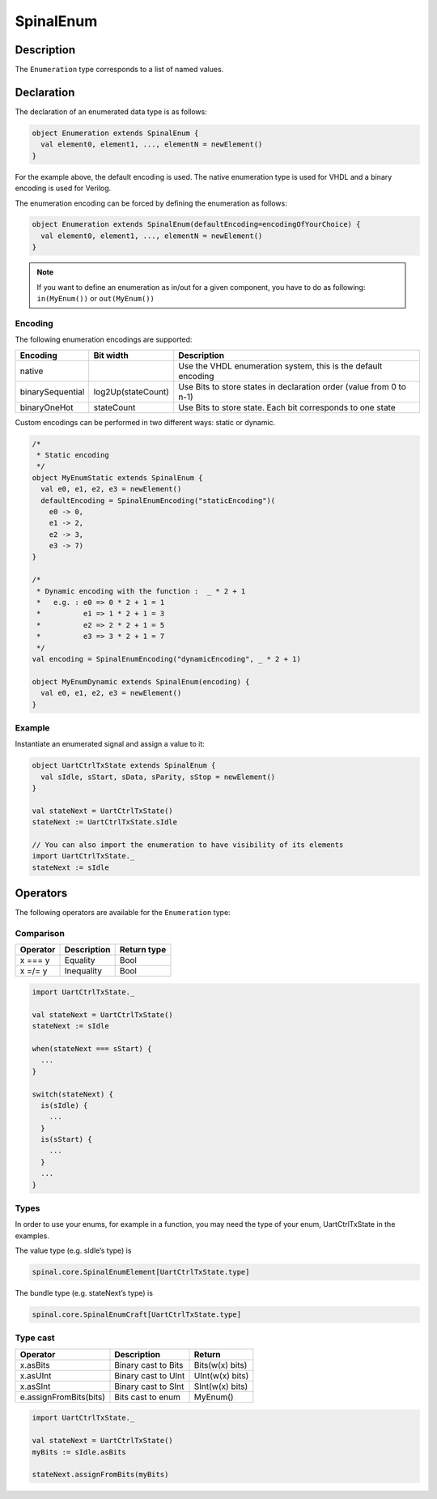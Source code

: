 
.. _Enum:

SpinalEnum
==========

Description
^^^^^^^^^^^

The ``Enumeration`` type corresponds to a list of named values.

Declaration
^^^^^^^^^^^

The declaration of an enumerated data type is as follows:

.. code-block:: scala

   object Enumeration extends SpinalEnum {
     val element0, element1, ..., elementN = newElement()
   }

For the example above, the default encoding is used.
The native enumeration type is used for VHDL and a binary encoding is used for Verilog.

The enumeration encoding can be forced by defining the enumeration as follows:

.. code-block:: scala

   object Enumeration extends SpinalEnum(defaultEncoding=encodingOfYourChoice) {
     val element0, element1, ..., elementN = newElement()
   }
   
.. note::
   If you want to define an enumeration as in/out for a given component, you have to do as following: ``in(MyEnum())`` or ``out(MyEnum())``

Encoding
~~~~~~~~

The following enumeration encodings are supported:

.. list-table::
   :header-rows: 1
   :widths: 1 1 8

   * - Encoding
     - Bit width
     - Description
   * - native
     - 
     - Use the VHDL enumeration system, this is the default encoding
   * - binarySequential
     - log2Up(stateCount)
     - Use Bits to store states in declaration order (value from 0 to n-1)
   * - binaryOneHot
     - stateCount
     - Use Bits to store state. Each bit corresponds to one state

Custom encodings can be performed in two different ways: static or dynamic.

.. code-block:: scala

   /* 
    * Static encoding 
    */
   object MyEnumStatic extends SpinalEnum {
     val e0, e1, e2, e3 = newElement()
     defaultEncoding = SpinalEnumEncoding("staticEncoding")(
       e0 -> 0,
       e1 -> 2,
       e2 -> 3,
       e3 -> 7)
   }

   /*
    * Dynamic encoding with the function :  _ * 2 + 1
    *   e.g. : e0 => 0 * 2 + 1 = 1
    *          e1 => 1 * 2 + 1 = 3
    *          e2 => 2 * 2 + 1 = 5
    *          e3 => 3 * 2 + 1 = 7
    */
   val encoding = SpinalEnumEncoding("dynamicEncoding", _ * 2 + 1)

   object MyEnumDynamic extends SpinalEnum(encoding) {
     val e0, e1, e2, e3 = newElement()
   }

Example
~~~~~~~

Instantiate an enumerated signal and assign a value to it:

.. code-block:: scala

   object UartCtrlTxState extends SpinalEnum {
     val sIdle, sStart, sData, sParity, sStop = newElement()
   }

   val stateNext = UartCtrlTxState()
   stateNext := UartCtrlTxState.sIdle

   // You can also import the enumeration to have visibility of its elements
   import UartCtrlTxState._
   stateNext := sIdle

Operators
^^^^^^^^^

The following operators are available for the ``Enumeration`` type:

Comparison
~~~~~~~~~~

.. list-table::
   :header-rows: 1

   * - Operator
     - Description
     - Return type
   * - x === y
     - Equality
     - Bool
   * - x =/= y
     - Inequality
     - Bool


.. code-block:: scala

   import UartCtrlTxState._

   val stateNext = UartCtrlTxState()
   stateNext := sIdle

   when(stateNext === sStart) {
     ...
   }

   switch(stateNext) {
     is(sIdle) {
       ...
     }
     is(sStart) {
       ...
     }
     ...
   }

Types
~~~~~

In order to use your enums, for example in a function, you may need the type of your enum, UartCtrlTxState in the examples.

The value type (e.g. sIdle’s type) is

.. code-block:: scala

    spinal.core.SpinalEnumElement[UartCtrlTxState.type]

The bundle type (e.g. stateNext’s type) is

.. code-block:: scala

    spinal.core.SpinalEnumCraft[UartCtrlTxState.type]

Type cast
~~~~~~~~~

.. list-table::
   :header-rows: 1

   * - Operator
     - Description
     - Return
   * - x.asBits
     - Binary cast to Bits
     - Bits(w(x) bits)
   * - x.asUInt
     - Binary cast to UInt
     - UInt(w(x) bits)
   * - x.asSInt
     - Binary cast to SInt
     - SInt(w(x) bits)
   * - e.assignFromBits(bits)
     - Bits cast to enum
     - MyEnum()

.. code-block:: scala

   import UartCtrlTxState._

   val stateNext = UartCtrlTxState()
   myBits := sIdle.asBits

   stateNext.assignFromBits(myBits)

